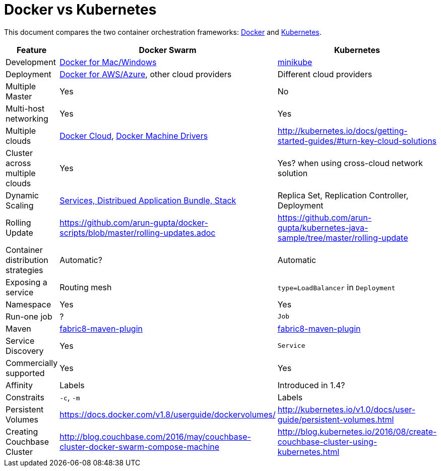 = Docker vs Kubernetes

This document compares the two container orchestration frameworks: http://github.com/docker/docker[Docker] and https://github.com/kubernetes/kubernetes[Kubernetes].


[width="100%", options="header"]
|==================
| Feature | Docker Swarm | Kubernetes
| Development | https://www.docker.com/products/overview[Docker for Mac/Windows] | https://github.com/kubernetes/minikube[minikube]
| Deployment | https://www.docker.com/products/overview[Docker for AWS/Azure], other cloud providers | Different cloud providers
| Multiple Master | Yes | No
| Multi-host networking | Yes | Yes
| Multiple clouds | https://docs.docker.com/docker-cloud/overview/[Docker Cloud], https://docs.docker.com/machine/drivers/[Docker Machine Drivers] | http://kubernetes.io/docs/getting-started-guides/#turn-key-cloud-solutions
| Cluster across multiple clouds | Yes | Yes? when using cross-cloud network solution
| Dynamic Scaling | http://blog.couchbase.com/2016/july/docker-services-stack-distributed-application-bundle[Services, Distribued Application Bundle, Stack] | Replica Set, Replication Controller, Deployment
| Rolling Update | https://github.com/arun-gupta/docker-scripts/blob/master/rolling-updates.adoc | https://github.com/arun-gupta/kubernetes-java-sample/tree/master/rolling-update
| Container distribution strategies | Automatic? | Automatic
| Exposing a service | Routing mesh | `type=LoadBalancer` in `Deployment`
| Namespace | Yes | Yes
| Run-one job | ? | `Job`
| Maven | https://github.com/fabric8io/docker-maven-plugin[fabric8-maven-plugin] | https://github.com/fabric8io/docker-maven-plugin[fabric8-maven-plugin]
| Service Discovery | Yes | `Service`
| Commercially supported | Yes | Yes
| Affinity | Labels | Introduced in 1.4?
| Constraits | `-c`, `-m` | Labels
| Persistent Volumes | https://docs.docker.com/v1.8/userguide/dockervolumes/ | http://kubernetes.io/v1.0/docs/user-guide/persistent-volumes.html
| Creating Couchbase Cluster | http://blog.couchbase.com/2016/may/couchbase-cluster-docker-swarm-compose-machine | http://blog.kubernetes.io/2016/08/create-couchbase-cluster-using-kubernetes.html
|==================
